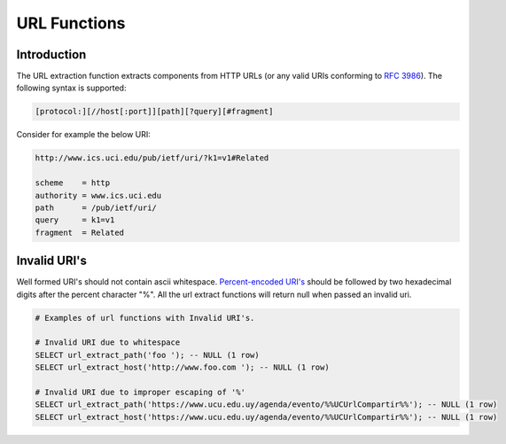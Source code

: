 ============================
URL Functions
============================

Introduction
------------

The URL extraction function extracts components from HTTP URLs (or any valid URIs conforming to `RFC 3986 <https://tools.ietf.org/html/rfc3986.html>`_). The following syntax is supported:

.. code-block:: bash

    [protocol:][//host[:port]][path][?query][#fragment]


Consider for example the below URI:

.. code-block::

    http://www.ics.uci.edu/pub/ietf/uri/?k1=v1#Related

    scheme    = http
    authority = www.ics.uci.edu
    path      = /pub/ietf/uri/
    query     = k1=v1
    fragment  = Related


Invalid URI's
-------------

Well formed URI's should not contain ascii whitespace. `Percent-encoded URI's <https://www.rfc-editor.org/rfc/rfc3986#section-2.1>`_ should be followed by two hexadecimal
digits after the percent character "%". All the url extract functions will return null when passed an invalid uri.

.. code-block::

    # Examples of url functions with Invalid URI's.

    # Invalid URI due to whitespace
    SELECT url_extract_path('foo '); -- NULL (1 row)
    SELECT url_extract_host('http://www.foo.com '); -- NULL (1 row)

    # Invalid URI due to improper escaping of '%'
    SELECT url_extract_path('https://www.ucu.edu.uy/agenda/evento/%%UCUrlCompartir%%'); -- NULL (1 row)
    SELECT url_extract_host('https://www.ucu.edu.uy/agenda/evento/%%UCUrlCompartir%%'); -- NULL (1 row)

.. spark:function:: parse_url(string, partToExtract) -> varchar

    Extracts a part from a URL. The part to extract can be one of the following:

    * `HOST`: The host name.
    * `PATH`: The path.
    * `QUERY`: The query.
    * `FRAGMENT`: The fragment.
    * `PROTOCOL`: The protocol.

    :param string: The URL to extract the part from.
    :param partToExtract: The part to extract from the URL.
    :return: The extracted part of the URL.

    .. code-block:: sql

        SELECT parse_url('http://www.ics.uci.edu/pub/ietf/uri/?k1=v1#Related', 'HOST');
        -- www.ics.uci.edu

        SELECT parse_url('http://www.ics.uci.edu/pub/ietf/uri/?k1=v1#Related', 'PATH');
        -- /pub/ietf/uri/

        SELECT parse_url('http://www.ics.uci.edu/pub/ietf/uri/?k1=v1#Related', 'QUERY');
        -- k1=v1

        SELECT parse_url('http://www.ics.uci.edu/pub/ietf/uri/?k1=v1#Related', 'FRAGMENT');
        -- Related

        SELECT parse_url('http://www.ics.uci.edu/pub/ietf/uri/?k1=v1#Related', 'PROTOCOL');
        -- http

.. spark:function:: parse_url(string, partToExtract, key) -> varchar

    Extracts a part from a URL. The part to extract must be QUERY, otherwise function will return null:

    :param string: The URL to extract the part from.
    :param partToExtract: The part to extract from the URL.
    :param key: The key to extract from the query part of the URL.
    :return: The extracted part of the URL.

    .. code-block:: sql

        SELECT parse_url('http://www.ics.uci.edu/pub/ietf/uri/?k1=v1#Related', 'QUERY', 'k1');
        -- v1

        SELECT parse_url('http://www.ics.uci.edu/pub/ietf/uri/?k1=v1#Related', 'PROTOCOL', 'k2');
        -- NULL